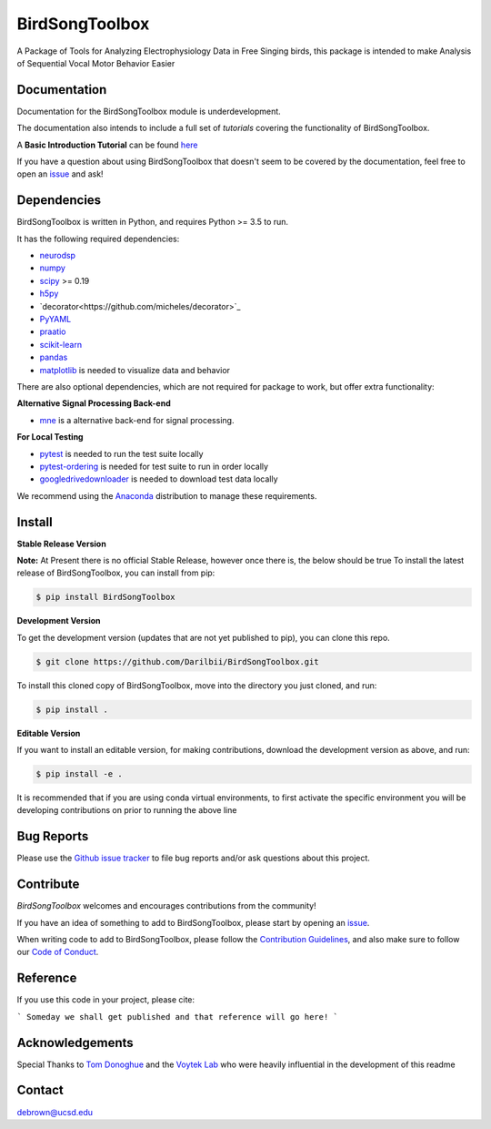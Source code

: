===============
BirdSongToolbox
===============

|ProjectStatus|_ |Version|_ |BuildStatus|_ |codecov|_ |License|_ |PythonVersions|_ |Preprint|_


.. |ProjectStatus| image:: https://www.repostatus.org/badges/latest/wip.svg
.. _ProjectStatus: https://www.repostatus.org/#wip

.. |Version| image:: https://img.shields.io/badge/version-0.1.0-blue
.. _Version: https://img.shields.io/badge/version-0.1.0-blue

.. |BuildStatus| image:: https://travis-ci.com/Darilbii/BirdSongToolbox.svg?token=ZTfpA5S7XqS8CnSq7qLL&branch=master
.. _BuildStatus: https://travis-ci.com/Darilbii/BirdSongToolbox

.. |codecov| image:: https://codecov.io/gh/Darilbii/BirdSongToolbox/branch/master/graph/badge.svg?token=GrXRs2VvMo
.. _codecov : https://codecov.io/gh/Darilbii/BirdSongToolbox

.. |License| image:: https://img.shields.io/badge/License-Apache%202.0-blue.svg
.. _License: https://github.com/Darilbii/BirdSongToolbox/blob/master/LICENSE

.. |PythonVersions| image:: https://img.shields.io/badge/python-3.5%7C3.6%7C3.7-blue.svg
.. _PythonVersions: https://www.python.org/

.. |Preprint| image:: https://img.shields.io/badge/preprint-to%20be%20submitted-red
.. _Preprint: https://img.shields.io/badge/preprint-to%20be%20submitted-red


A Package of Tools for Analyzing Electrophysiology Data in Free Singing birds, this package is intended to make Analysis of Sequential Vocal Motor Behavior Easier

Documentation
-------------

Documentation for the BirdSongToolbox module is underdevelopment.

The documentation also intends to include a full set of *tutorials* covering the functionality of BirdSongToolbox.

A **Basic Introduction Tutorial** can be found `here <https://github.com/Darilbii/BirdSongToolbox/blob/master/Tutorial/1-Introduction_to_BirdSongToolbox.ipynb>`_

If you have a question about using BirdSongToolbox that doesn't seem to be covered by the documentation, feel free to
open an `issue <https://github.com/Darilbii/BirdSongToolbox/issues>`_ and ask!

Dependencies
------------

BirdSongToolbox is written in Python, and requires Python >= 3.5 to run.

It has the following required dependencies:

- `neurodsp <https://github.com/neurodsp-tools/neurodsp>`_
- `numpy <https://github.com/numpy/numpy>`_
- `scipy <https://github.com/scipy/scipy>`_ >= 0.19
- `h5py <https://github.com/h5py/h5py>`_
- `decorator<https://github.com/micheles/decorator>`_
- `PyYAML <https://github.com/yaml/pyyaml>`_
- `praatio <https://github.com/timmahrt/praatIO>`_
- `scikit-learn <https://github.com/scikit-learn/scikit-learn>`_
- `pandas <https://github.com/pandas-dev/pandas>`_
- `matplotlib <https://github.com/matplotlib/matplotlib>`_ is needed to visualize data and behavior


There are also optional dependencies, which are not required for package to work, but offer extra functionality:

**Alternative Signal Processing Back-end**

- `mne <https://github.com/mne-tools/mne-python>`_ is a alternative back-end for signal processing.

**For Local Testing**

- `pytest <https://github.com/pytest-dev/pytest>`_ is needed to run the test suite locally
- `pytest-ordering <https://github.com/ftobia/pytest-ordering>`_ is needed for test suite to run in order locally
- `googledrivedownloader <https://github.com/ndrplz/google-drive-downloader>`_ is needed to download test data locally


We recommend using the `Anaconda <https://www.anaconda.com/distribution/>`_ distribution to manage these requirements.

Install
-------

**Stable Release Version**

**Note:** At Present there is no official Stable Release, however once there is, the below should be true
To install the latest release of BirdSongToolbox, you can install from pip:

.. code-block:: shell

    $ pip install BirdSongToolbox

**Development Version**

To get the development version (updates that are not yet published to pip), you can clone this repo.

.. code-block:: shell

    $ git clone https://github.com/Darilbii/BirdSongToolbox.git

To install this cloned copy of BirdSongToolbox, move into the directory you just cloned, and run:

.. code-block:: shell

    $ pip install .

**Editable Version**

If you want to install an editable version, for making contributions, download the development version as above, and run:

.. code-block:: shell

    $ pip install -e .

It is recommended that if you are using conda virtual environments, to first activate the specific environment you will be developing contributions on prior to running the above line

Bug Reports
-----------

Please use the `Github issue tracker <https://github.com/Darilbii/BirdSongToolbox/issues>`_ to file bug reports and/or ask questions about this project.

Contribute
----------

`BirdSongToolbox` welcomes and encourages contributions from the community!

If you have an idea of something to add to BirdSongToolbox, please start by opening an `issue <https://github.com/Darilbii/BirdSongToolbox/issues>`_.

When writing code to add to BirdSongToolbox, please follow the `Contribution Guidelines <https://github.com/Darilbii/BirdSongToolbox/blob/master/CONTRIBUTING.md>`_, and also make sure to follow our
`Code of Conduct <https://github.com/Darilbii/BirdSongToolbox/blob/master/CODE_OF_CONDUCT.md>`_.

Reference
---------

If you use this code in your project, please cite:

```
Someday we shall get published and that reference will go here!
```



Acknowledgements
----------------

Special Thanks to `Tom Donoghue <https://tomdonoghue.github.io/>`_ and the `Voytek Lab <https://voyteklab.com/>`_ who were heavily influential in the development of this readme

Contact
-------
debrown@ucsd.edu